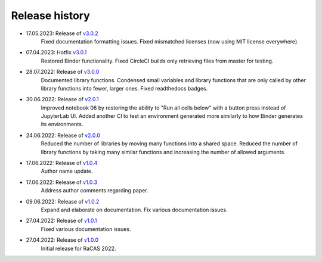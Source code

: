 ===============
Release history
===============
* 17.05.2023: Release of `v3.0.2 <https://github.com/villano-lab/galactic-spin-W1/releases/tag/v3.0.2>`_
     Fixed documentation formatting issues.
     Fixed mismatched licenses (now using MIT license everywhere).
* 07.04.2023: Hotfix `v3.0.1 <https://github.com/villano-lab/galactic-spin-W1/releases/tag/v3.0.1>`_
     Restored Binder functionality.
     Fixed CircleCI builds only retrieving files from master for testing.
* 28.07.2022: Release of `v3.0.0 <https://github.com/villano-lab/galactic-spin-W1/releases/tag/v3.0.0>`_
     Documented library functions.
     Condensed small variables and library functions that are only called by other library functions into fewer, larger ones.
     Fixed readthedocs badges.
* 30.06.2022: Release of `v2.0.1 <https://github.com/villano-lab/galactic-spin-W1/releases/tag/v2.0.1>`_
     Improved notebook 06 by restoring the ability to "Run all cells below" with a button press instead of JupyterLab UI.
     Added another CI to test an environment generated more similarly to how Binder generates its environments.
* 24.06.2022: Release of `v2.0.0 <https://github.com/villano-lab/galactic-spin-W1/releases/tag/v2.0.0>`_
     Reduced the number of libraries by moving many functions into a shared space.
     Reduced the number of library functions by taking many similar functions and increasing the number of allowed arguments.
* 17.06.2022: Release of `v1.0.4 <https://github.com/villano-lab/galactic-spin-W1/releases/tag/v1.0.4>`_
     Author name update.
* 17.06.2022: Release of `v1.0.3 <https://github.com/villano-lab/galactic-spin-W1/releases/tag/v1.0.3>`_
     Address author comments regarding paper.
* 09.06.2022: Release of `v1.0.2 <https://github.com/villano-lab/galactic-spin-W1/releases/tag/v1.0.2>`_
     Expand and elaborate on documentation.
     Fix various documentation issues.
* 27.04.2022: Release of `v1.0.1 <https://github.com/villano-lab/galactic-spin-W1/releases/tag/v1.0.1>`_
     Fixed various documentation issues.
* 27.04.2022: Release of `v1.0.0 <https://github.com/villano-lab/galactic-spin-W1/releases/tag/v1.0.0>`_
     Initial release for RaCAS 2022.
